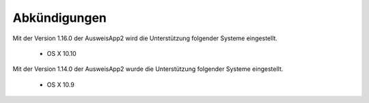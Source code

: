 Abkündigungen
=============

Mit der Version 1.16.0 der AusweisApp2 wird die Unterstützung
folgender Systeme eingestellt.

  - OS X 10.10


Mit der Version 1.14.0 der AusweisApp2 wurde die Unterstützung
folgender Systeme eingestellt.

  - OS X 10.9
